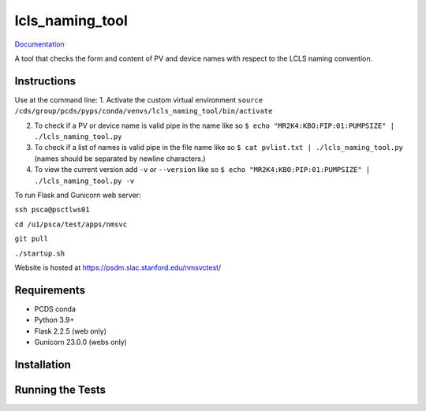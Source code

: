===============================
lcls_naming_tool
===============================

.. image:: https://github.com/pcdshub/lcls_naming_tool/actions/workflows/standard.yml/badge.svg
        :target: https://github.com/pcdshub/lcls_naming_tool/actions/workflows/standard.yml

.. image:: https://img.shields.io/pypi/v/lcls_naming_tool.svg
        :target: https://pypi.python.org/pypi/lcls_naming_tool


`Documentation <https://pcdshub.github.io/lcls_naming_tool/>`_

A tool that checks the form and content of PV and device names with respect to the LCLS naming convention.

Instructions
------------

Use at the command line:
1. Activate the custom virtual environment
``source /cds/group/pcds/pyps/conda/venvs/lcls_naming_tool/bin/activate``

2. To check if a PV or device name is valid pipe in the name like so ``$ echo "MR2K4:KBO:PIP:01:PUMPSIZE" | ./lcls_naming_tool.py``

3. To check if a list of names is valid pipe in the file name like so ``$ cat pvlist.txt | ./lcls_naming_tool.py`` (names should be separated by newline characters.)

4. To view the current version add ``-v`` or ``--version`` like so ``$ echo "MR2K4:KBO:PIP:01:PUMPSIZE" | ./lcls_naming_tool.py -v``

To run Flask and Gunicorn web server:

``ssh psca@psctlws01``

``cd /u1/psca/test/apps/nmsvc``

``git pull``

``./startup.sh``

Website is hosted at https://psdm.slac.stanford.edu/nmsvctest/


Requirements
------------

* PCDS conda
* Python 3.9+
* Flask 2.2.5 (web only)
* Gunicorn 23.0.0 (webs only)


Installation
------------


Running the Tests
-----------------
::
